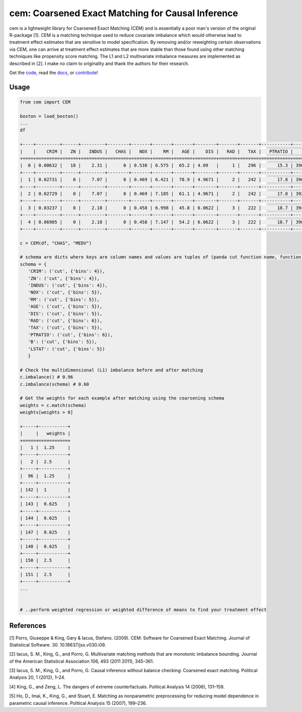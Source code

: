 ==================================================
cem: Coarsened Exact Matching for Causal Inference
==================================================

.. image:: https://img.shields.io/pypi/v/cem.svg
   :target: https://pypi.org/project/cem/
   :alt: pypi

.. image:: https://travis-ci.com/lewisbails/cem.svg?branch=master
   :target: https://travis-ci.com/lewisbails/cem
   :alt: travisci

.. image:: https://readthedocs.org/projects/cem-coarsened-exact-matching-for-causal-inference/badge/?version=latest
   :target: https://cem-coarsened-exact-matching-for-causal-inference.readthedocs.io/en/latest/?badge=latest
   :alt: docs

cem is a lightweight library for Coarsened Exact Matching (CEM) and is essentially a poor man's version of the original R-package [1].
CEM is a matching technique used to reduce covariate imbalance which would otherwise lead to treatment effect estimates that are sensitive to model specification.
By removing and/or reweighting certain observations via CEM, one can arrive at treatment effect estimates that are more stable than those found using other matching techniques like propensity score matching.
The L1 and L2 multivariate imbalance measures are implemented as described in [2].
I make no claim to originality and thank the authors for their research.

Get the `code <http://github.com/lewisbails/cem>`_, read the `docs <https://cem-coarsened-exact-matching-for-causal-inference.readthedocs.io/>`_, or `contribute <https://cem-coarsened-exact-matching-for-causal-inference.readthedocs.io/en/latest/contributing.html>`_!

Usage
-----

.. code-block:: python

   from cem import CEM

   boston = load_boston()
   ...
   df

   +----+---------+------+---------+--------+-------+-------+-------+--------+-------+-------+-----------+--------+---------+--------+
   |    |    CRIM |   ZN |   INDUS |   CHAS |   NOX |    RM |   AGE |    DIS |   RAD |   TAX |   PTRATIO |      B |   LSTAT |   MEDV |
   +====+=========+======+=========+========+=======+=======+=======+========+=======+=======+===========+========+=========+========+
   |  0 | 0.00632 |   18 |    2.31 |      0 | 0.538 | 6.575 |  65.2 | 4.09   |     1 |   296 |      15.3 | 396.9  |    4.98 |   24   |
   +----+---------+------+---------+--------+-------+-------+-------+--------+-------+-------+-----------+--------+---------+--------+
   |  1 | 0.02731 |    0 |    7.07 |      0 | 0.469 | 6.421 |  78.9 | 4.9671 |     2 |   242 |      17.8 | 396.9  |    9.14 |   21.6 |
   +----+---------+------+---------+--------+-------+-------+-------+--------+-------+-------+-----------+--------+---------+--------+
   |  2 | 0.02729 |    0 |    7.07 |      0 | 0.469 | 7.185 |  61.1 | 4.9671 |     2 |   242 |      17.8 | 392.83 |    4.03 |   34.7 |
   +----+---------+------+---------+--------+-------+-------+-------+--------+-------+-------+-----------+--------+---------+--------+
   |  3 | 0.03237 |    0 |    2.18 |      0 | 0.458 | 6.998 |  45.8 | 6.0622 |     3 |   222 |      18.7 | 394.63 |    2.94 |   33.4 |
   +----+---------+------+---------+--------+-------+-------+-------+--------+-------+-------+-----------+--------+---------+--------+
   |  4 | 0.06905 |    0 |    2.18 |      0 | 0.458 | 7.147 |  54.2 | 6.0622 |     3 |   222 |      18.7 | 396.9  |    5.33 |   36.2 |
   +----+---------+------+---------+--------+-------+-------+-------+--------+-------+-------+-----------+--------+---------+--------+

   c = CEM(df, "CHAS", "MEDV")

   # schema are dicts where keys are column names and values are tuples of (panda cut function name, function kwargs)
   schema = {
      'CRIM': ('cut', {'bins': 4}),
      'ZN': ('cut', {'bins': 4}),
      'INDUS': ('cut', {'bins': 4}),
      'NOX': ('cut', {'bins': 5}),
      'RM': ('cut', {'bins': 5}),
      'AGE': ('cut', {'bins': 5}),
      'DIS': ('cut', {'bins': 5}),
      'RAD': ('cut', {'bins': 6}),
      'TAX': ('cut', {'bins': 5}),
      'PTRATIO': ('cut', {'bins': 6}),
      'B': ('cut', {'bins': 5}),
      'LSTAT': ('cut', {'bins': 5})
      }

   # Check the multidimensional (L1) imbalance before and after matching
   c.imbalance() # 0.96
   c.imbalance(schema) # 0.60

   # Get the weights for each example after matching using the coarsening schema
   weights = c.match(schema)
   weights[weights > 0]
      
   +-----+-----------+
   |     |   weights |
   +=====+===========+
   |   1 |  1.25     |
   +-----+-----------+
   |   2 |  2.5      |
   +-----+-----------+
   |  96 |  1.25     |
   +-----+-----------+
   | 142 |  1        |
   +-----+-----------+
   | 143 |  0.625    |
   +-----+-----------+
   | 144 |  0.625    |
   +-----+-----------+
   | 147 |  0.625    |
   +-----+-----------+
   | 148 |  0.625    |
   +-----+-----------+
   | 150 |  2.5      |
   +-----+-----------+
   | 151 |  2.5      |
   +-----+-----------+
   ...


   # ..perform weighted regression or weighted difference of means to find your treatment effect

References
----------

[1] Porro, Giuseppe & King, Gary & Iacus, Stefano. (2009). CEM: Software for Coarsened Exact Matching. Journal of Statistical Software. 30. 10.18637/jss.v030.i09.

[2] Iacus, S. M., King, G., and Porro, G. Multivariate matching methods that are monotonic imbalance bounding. Journal of the American Statistical Association 106, 493 (2011 2011), 345–361.

[3] Iacus, S. M., King, G., and Porro, G. Causal inference without balance checking: Coarsened exact matching. Political Analysis 20, 1 (2012), 1–24.

[4] King, G., and Zeng, L. The dangers of extreme counterfactuals. Political Analysis 14 (2006), 131–159.

[5] Ho, D., Imai, K., King, G., and Stuart, E. Matching as nonparametric preprocessing for reducing model dependence in parametric causal inference. Political Analysis 15 (2007), 199–236.